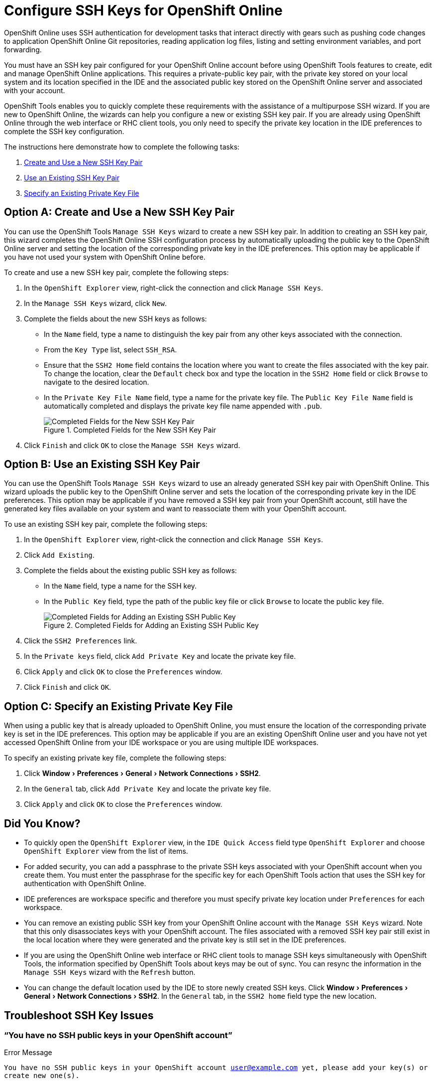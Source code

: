 = Configure SSH Keys for OpenShift Online
:page-layout: howto
:page-tab: docs
:page-status: green
:experimental:
:imagesdir: ./images

OpenShift Online uses SSH authentication for development tasks that interact directly with gears such as pushing code changes to application OpenShift Online Git repositories, reading application log files, listing and setting environment variables, and port forwarding.

You must have an SSH key pair configured for your OpenShift Online account before using OpenShift Tools features to create, edit and manage OpenShift Online applications. This requires a private-public key pair, with the private key stored on your local system and its location specified in the IDE and the associated public key stored on the OpenShift Online server and associated with your account.

OpenShift Tools enables you to quickly complete these requirements with the assistance of a multipurpose SSH wizard. If you are new to OpenShift Online, the wizards can help you configure a new or existing SSH key pair. If you are already using OpenShift Online through the web interface or RHC client tools, you only need to specify the private key location in the IDE preferences to complete the SSH key configuration.

The instructions here demonstrate how to complete the following tasks:

A. <<createnewsshkeypair,Create and Use a New SSH Key Pair>>
B. <<existingsshkeypair,Use an Existing SSH Key Pair>>
C. <<specifyexistingprivatekeyfile,Specify an Existing Private Key File>>

[[createnewsshkeypair]]
== Option A: Create and Use a New SSH Key Pair
You can use the OpenShift Tools `Manage SSH Keys` wizard to create a new SSH key pair. In addition to creating an SSH key pair, this wizard completes the OpenShift Online SSH configuration process by automatically uploading the public key to the OpenShift Online server and setting the location of the corresponding private key in the IDE preferences. This option may be applicable if you have not used your system with OpenShift Online before.

To create and use a new SSH key pair, complete the following steps:

. In the `OpenShift Explorer` view, right-click the connection and click `Manage SSH Keys`.
. In the `Manage SSH Keys` wizard, click `New`.
. Complete the fields about the new SSH keys as follows:
** In the `Name` field, type a name to distinguish the key pair from any other keys associated with the connection.
** From the `Key Type` list, select `SSH_RSA`.                     
** Ensure that the `SSH2 Home` field contains the location where you want to create the files associated with the key pair. To change the location, clear the `Default` check box and type the location in the `SSH2 Home` field or click `Browse` to navigate to the desired location.
** In the `Private Key File Name` field, type a name for the private key file. The `Public Key File Name` field is automatically completed and displays the private key file name appended with `.pub`.
+
.Completed Fields for the New SSH Key Pair
image::openshift_addnew-sshkey.png[Completed Fields for the New SSH Key Pair] 
+
. Click `Finish` and click `OK` to close the `Manage SSH Keys` wizard.

[[existingsshkeypair]]                     
== Option B: Use an Existing SSH Key Pair
You can use the OpenShift Tools `Manage SSH Keys` wizard to use an already generated SSH key pair with OpenShift Online. This wizard uploads the public key to the OpenShift Online server and sets the location of the corresponding private key in the IDE preferences. This option may be applicable if you have removed a SSH key pair from your OpenShift account, still have the generated key files available on your system and want to reassociate them with your OpenShift account.

To use an existing SSH key pair, complete the following steps:

. In the `OpenShift Explorer` view, right-click the connection and click `Manage SSH Keys`.
. Click `Add Existing`.
. Complete the fields about the existing public SSH key as follows:
** In the `Name` field, type a name for the SSH key.
** In the `Public Key` field, type the path of the public key file or click `Browse` to locate the public key file.
+
.Completed Fields for Adding an Existing SSH Public Key
image::openshift_addexisting-sshkey.png[Completed Fields for Adding an Existing SSH Public Key] 
+
. Click the `SSH2 Preferences` link.
. In the `Private keys` field, click `Add Private Key` and locate the private key file.
. Click `Apply` and click `OK` to close the `Preferences` window.
. Click `Finish` and click `OK`.

[[specifyexistingprivatekeyfile]]
== Option C: Specify an Existing Private Key File
When using a public key that is already uploaded to OpenShift Online, you must ensure the location of the corresponding private key is set in the IDE preferences. This option may be applicable if you are an existing OpenShift Online user and you have not yet accessed OpenShift Online from your IDE workspace or you are using multiple IDE workspaces.

To specify an existing private key file, complete the following steps:

. Click menu:Window[Preferences > General > Network Connections > SSH2].
. In the `General` tab, click `Add Private Key` and locate the private key file.
. Click `Apply` and click `OK` to close the `Preferences` window.

== Did You Know?
* To quickly open the `OpenShift Explorer` view, in the `IDE Quick Access` field type `OpenShift Explorer` and choose `OpenShift Explorer` view from the list of items. 
* For added security, you can add a passphrase to the private SSH keys associated with your OpenShift account when you create them. You must enter the passphrase for the specific key for each OpenShift Tools action that uses the SSH key for authentication with OpenShift Online.
* IDE preferences are workspace specific and therefore you must specify private key location under `Preferences` for each workspace.
* You can remove an existing public SSH key from your OpenShift Online account with the `Manage SSH Keys` wizard. Note that this only disassociates keys with your OpenShift account. The files associated with a removed SSH key pair still exist in the local location where they were generated and the private key is still set in the IDE preferences.
* If you are using the OpenShift Online web interface or RHC client tools to manage SSH keys simultaneously with OpenShift Tools, the information specified by OpenShift Tools about keys may be out of sync. You can resync the information in the `Manage SSH Keys` wizard with the `Refresh` button.
* You can change the default location used by the IDE to store newly created SSH keys. Click menu:Window[Preferences > General > Network Connections > SSH2]. In the `General` tab, in the `SSH2 home` field type the new location.

== Troubleshoot SSH Key Issues

=== “You have no SSH public keys in your OpenShift account”

.Error Message
`You have no SSH public keys in your OpenShift account user@example.com yet, please add your key(s) or create new one(s).`

.No SSH Keys Window Displaying the Error Message
image::openshift_error-nosshkey.png[No SSH Key Window Displaying the Error Message] 

.Issue
There are no SSH public keys assigned to your OpenShift account. After you have connected to OpenShift Online from the IDE, the `No SSH Keys` window appears informing you that there are no SSH public keys associated with your account. 

.Resolution
In the `No SSH Keys` window, click `Add Existing` or `New` and add an SSH public key to your OpenShift Online account as detailed in Option A, <<createnewsshkeypair,Create and Use a New SSH Key Pair>> and Option B, <<existingsshkeypair,Use an Existing SSH Key Pair>> above.

=== “Please make sure that you added your private key to the ssh preferences.”

.Error Message
`Could not clone the repository. Authentication failed. Please make sure that you added your private key to the ssh preferences.`

.Problem Occured Window Displaying the Error Message
image::openshift_error-noprivatekey.png[Problem Occured Window Displaying the Error Message] 

.Issue
An SSH public key is associated with your OpenShift Online account but the IDE cannot locate the companion  private key. Consequently, the IDE cannot complete actions for the OpenShift applications associated with your account. This error may be encountered when creating new OpenShift applications or importing existing OpenShift applications into the IDE. 

.Resolution
Click `OK` to close the `Problem Occurred` window. The `OpenShift Application` wizard opens. Click the `SSH2 Preferences` link to add the private key as detailed in Option C, <<specifyexistingprivatekeylocation,Specify an Existing Private Key Location>> above.